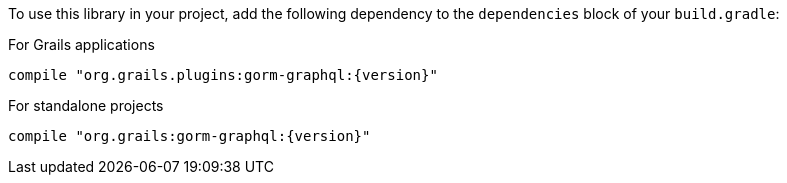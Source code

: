 To use this library in your project, add the following dependency to the
`dependencies` block of your `build.gradle`:

For Grails applications

[source,groovy,subs="attributes"]
compile "org.grails.plugins:gorm-graphql:{version}"

For standalone projects

[source,groovy,subs="attributes"]
compile "org.grails:gorm-graphql:{version}"
